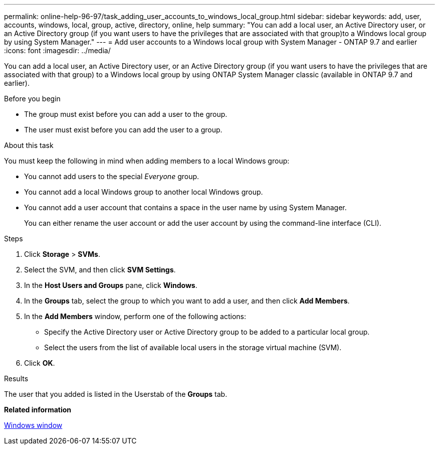 ---
permalink: online-help-96-97/task_adding_user_accounts_to_windows_local_group.html
sidebar: sidebar
keywords: add, user, accounts, windows, local, group, active, directory, online, help
summary: "You can add a local user, an Active Directory user, or an Active Directory group (if you want users to have the privileges that are associated with that group)to a Windows local group by using System Manager."
---
= Add user accounts to a Windows local group with System Manager - ONTAP 9.7 and earlier
:icons: font
:imagesdir: ../media/

[.lead]
You can add a local user, an Active Directory user, or an Active Directory group (if you want users to have the privileges that are associated with that group) to a Windows local group by using ONTAP System Manager classic (available in ONTAP 9.7 and earlier).

.Before you begin

* The group must exist before you can add a user to the group.
* The user must exist before you can add the user to a group.

.About this task

You must keep the following in mind when adding members to a local Windows group:

* You cannot add users to the special _Everyone_ group.
* You cannot add a local Windows group to another local Windows group.
* You cannot add a user account that contains a space in the user name by using System Manager.
+
You can either rename the user account or add the user account by using the command-line interface (CLI).

.Steps

. Click *Storage* > *SVMs*.
. Select the SVM, and then click *SVM Settings*.
. In the *Host Users and Groups* pane, click *Windows*.
. In the *Groups* tab, select the group to which you want to add a user, and then click *Add Members*.
. In the *Add Members* window, perform one of the following actions:
 ** Specify the Active Directory user or Active Directory group to be added to a particular local group.
 ** Select the users from the list of available local users in the storage virtual machine (SVM).
. Click *OK*.

.Results

The user that you added is listed in the Userstab of the *Groups* tab.

*Related information*

xref:reference_windows_window.adoc[Windows window]
